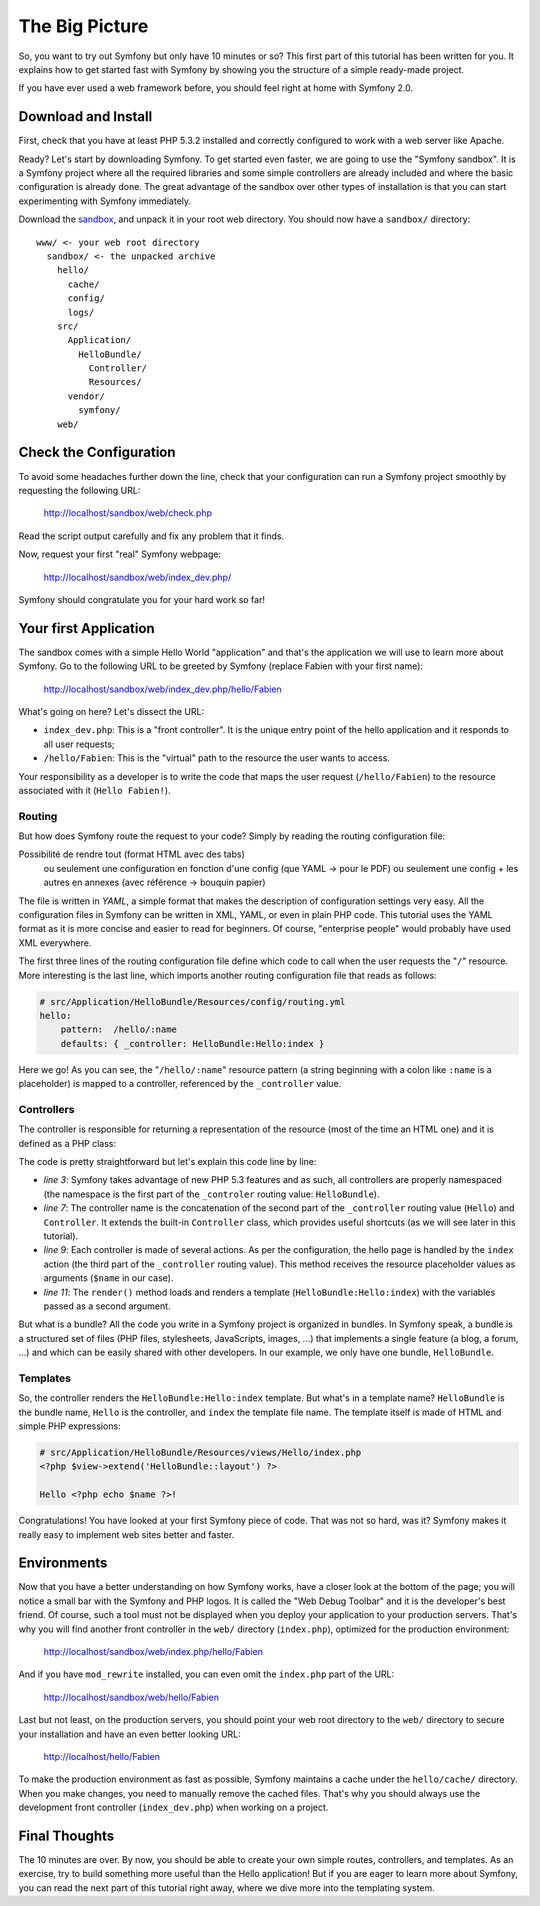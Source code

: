The Big Picture
===============

So, you want to try out Symfony but only have 10 minutes or so? This first
part of this tutorial has been written for you. It explains how to get started
fast with Symfony by showing you the structure of a simple ready-made project.

If you have ever used a web framework before, you should feel right at home
with Symfony 2.0.

.. index::
   pair: Sandbox; Download

Download and Install
--------------------

First, check that you have at least PHP 5.3.2 installed and correctly
configured to work with a web server like Apache.

Ready? Let's start by downloading Symfony. To get started even faster, we are
going to use the "Symfony sandbox". It is a Symfony project where all the
required libraries and some simple controllers are already included and where
the basic configuration is already done. The great advantage of the sandbox
over other types of installation is that you can start experimenting with
Symfony immediately.

Download the `sandbox`_, and unpack it in your root web directory. You
should now have a ``sandbox/`` directory::

    www/ <- your web root directory
      sandbox/ <- the unpacked archive
        hello/
          cache/
          config/
          logs/
        src/
          Application/
            HelloBundle/
              Controller/
              Resources/
          vendor/
            symfony/
        web/

.. index::
   single: Installation; Check

Check the Configuration
-----------------------

To avoid some headaches further down the line, check that your configuration
can run a Symfony project smoothly by requesting the following URL:

    http://localhost/sandbox/web/check.php

Read the script output carefully and fix any problem that it finds.

Now, request your first "real" Symfony webpage:

    http://localhost/sandbox/web/index_dev.php/

Symfony should congratulate you for your hard work so far!

Your first Application
----------------------

The sandbox comes with a simple Hello World "application" and that's the
application we will use to learn more about Symfony. Go to the following URL
to be greeted by Symfony (replace Fabien with your first name):

    http://localhost/sandbox/web/index_dev.php/hello/Fabien

What's going on here? Let's dissect the URL:

.. index:: Font Controller

* ``index_dev.php``: This is a "front controller". It is the unique entry
  point of the hello application and it responds to all user requests;

* ``/hello/Fabien``: This is the "virtual" path to the resource the user wants
  to access.

Your responsibility as a developer is to write the code that maps the user
request (``/hello/Fabien``) to the resource associated with it (``Hello
Fabien!``).

.. index::
   single: Routing
   pair: Configuration; Routing

Routing
~~~~~~~

But how does Symfony route the request to your code? Simply by reading the
routing configuration file:


Possibilité de rendre tout (format HTML avec des tabs)
 ou seulement une configuration en fonction d'une config (que YAML -> pour le PDF)
 ou seulement une config + les autres en annexes (avec référence -> bouquin papier)

.. configuration-block::

    .. code-block:: yaml

        # hello/config/routing.yml
        homepage:
            pattern:  /
            defaults: { _controller: FoundationBundle:Default:index }

        hello:
            resource: HelloBundle/Resources/config/routing.yml

    .. code-block:: xml

        XML config

    .. code-block:: php

        PHP config

The file is written in `YAML`, a simple format that makes the description of
configuration settings very easy. All the configuration files in Symfony can
be written in XML, YAML, or even in plain PHP code. This tutorial uses the
YAML format as it is more concise and easier to read for beginners. Of course,
"enterprise people" would probably have used XML everywhere.

The first three lines of the routing configuration file define which code to
call when the user requests the "``/``" resource. More interesting is the last
line, which imports another routing configuration file that reads as follows:

.. code-block:: yaml

    # src/Application/HelloBundle/Resources/config/routing.yml
    hello:
        pattern:  /hello/:name
        defaults: { _controller: HelloBundle:Hello:index }

Here we go! As you can see, the "``/hello/:name``" resource pattern (a string
beginning with a colon like ``:name`` is a placeholder) is mapped to a
controller, referenced by the ``_controller`` value.

.. index::
   single: Controller
   single: MVC; Controller

Controllers
~~~~~~~~~~~

The controller is responsible for returning a representation of the resource
(most of the time an HTML one) and it is defined as a PHP class:

.. code-block:: php
   :linenos:

    // src/Application/HelloBundle/Controller/HelloController.php

    namespace Application\HelloBundle\Controller;

    use Symfony\Framework\FoundationBundle\Controller;

    class HelloController extends Controller
    {
        public function indexAction($name)
        {
            return $this->render('HelloBundle:Hello:index', array('name' => $name));
        }
    }

The code is pretty straightforward but let's explain this code line by line:

* *line 3*: Symfony takes advantage of new PHP 5.3 features and as such, all
  controllers are properly namespaced (the namespace is the first part of the
  ``_controler`` routing value: ``HelloBundle``).

* *line 7*: The controller name is the concatenation of the second part of the
  ``_controller`` routing value (``Hello``) and ``Controller``. It extends the
  built-in ``Controller`` class, which provides useful shortcuts (as we will
  see later in this tutorial).

* *line 9*: Each controller is made of several actions. As per the
  configuration, the hello page is handled by the ``index`` action (the third
  part of the ``_controller`` routing value). This method receives the
  resource placeholder values as arguments (``$name`` in our case).

* *line 11*: The ``render()`` method loads and renders a template
  (``HelloBundle:Hello:index``) with the variables passed as a second
  argument.

But what is a bundle? All the code you write in a Symfony project is organized
in bundles. In Symfony speak, a bundle is a structured set of files (PHP
files, stylesheets, JavaScripts, images, ...) that implements a single feature
(a blog, a forum, ...) and which can be easily shared with other developers.
In our example, we only have one bundle, ``HelloBundle``.

Templates
~~~~~~~~~

So, the controller renders the ``HelloBundle:Hello:index`` template. But what's
in a template name? ``HelloBundle`` is the bundle name, ``Hello`` is the
controller, and ``index`` the template file name. The template itself is made
of HTML and simple PHP expressions:

.. code-block:: html+php

    # src/Application/HelloBundle/Resources/views/Hello/index.php
    <?php $view->extend('HelloBundle::layout') ?>

    Hello <?php echo $name ?>!

Congratulations! You have looked at your first Symfony piece of code. That was
not so hard, was it? Symfony makes it really easy to implement web sites
better and faster.

.. index::
   single: Environment
   single: Configuration; Environment

Environments
------------

Now that you have a better understanding on how Symfony works, have a closer
look at the bottom of the page; you will notice a small bar with the Symfony
and PHP logos. It is called the "Web Debug Toolbar" and it is the developer's
best friend. Of course, such a tool must not be displayed when you deploy your
application to your production servers. That's why you will find another front
controller in the ``web/`` directory (``index.php``), optimized for the production
environment:

    http://localhost/sandbox/web/index.php/hello/Fabien

And if you have ``mod_rewrite`` installed, you can even omit the ``index.php``
part of the URL:

    http://localhost/sandbox/web/hello/Fabien

Last but not least, on the production servers, you should point your web root
directory to the ``web/`` directory to secure your installation and have an even
better looking URL:

    http://localhost/hello/Fabien

To make the production environment as fast as possible, Symfony maintains a
cache under the ``hello/cache/`` directory. When you make changes, you need to
manually remove the cached files. That's why you should always use the
development front controller (``index_dev.php``) when working on a project.

Final Thoughts
--------------

The 10 minutes are over. By now, you should be able to create your own simple
routes, controllers, and templates. As an exercise, try to build something
more useful than the Hello application! But if you are eager to learn more
about Symfony, you can read the next part of this tutorial right away, where
we dive more into the templating system.

.. _sandbox: http://symfony-reloaded.org/code#sandbox
.. _YAML:    http://www.yaml.org/
